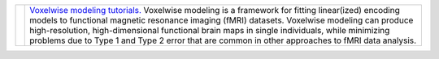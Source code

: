 .. title: Learn
.. slug: learn
.. date: 2023-03-24 23:52:52 UTC-07:00
.. tags: tutorials, training
.. category: neuroscience
.. link: 
.. description: 
.. type: text

.. list-table:: 
  :header-rows: 0

  * - .. image:: /images/other/himalaya.png
    - `Voxelwise modeling tutorials.
      <https://github.com/gallantlab/voxelwise_tutorials>`_
      Voxelwise modeling is a framework for fitting linear(ized)
      encoding models to functional magnetic resonance imaging (fMRI)
      datasets. Voxelwise modeling can produce high-resolution,
      high-dimensional functional brain maps in single individuals,
      while minimizing problems due to Type 1 and Type 2 error that are
      common in other approaches to fMRI data analysis.
